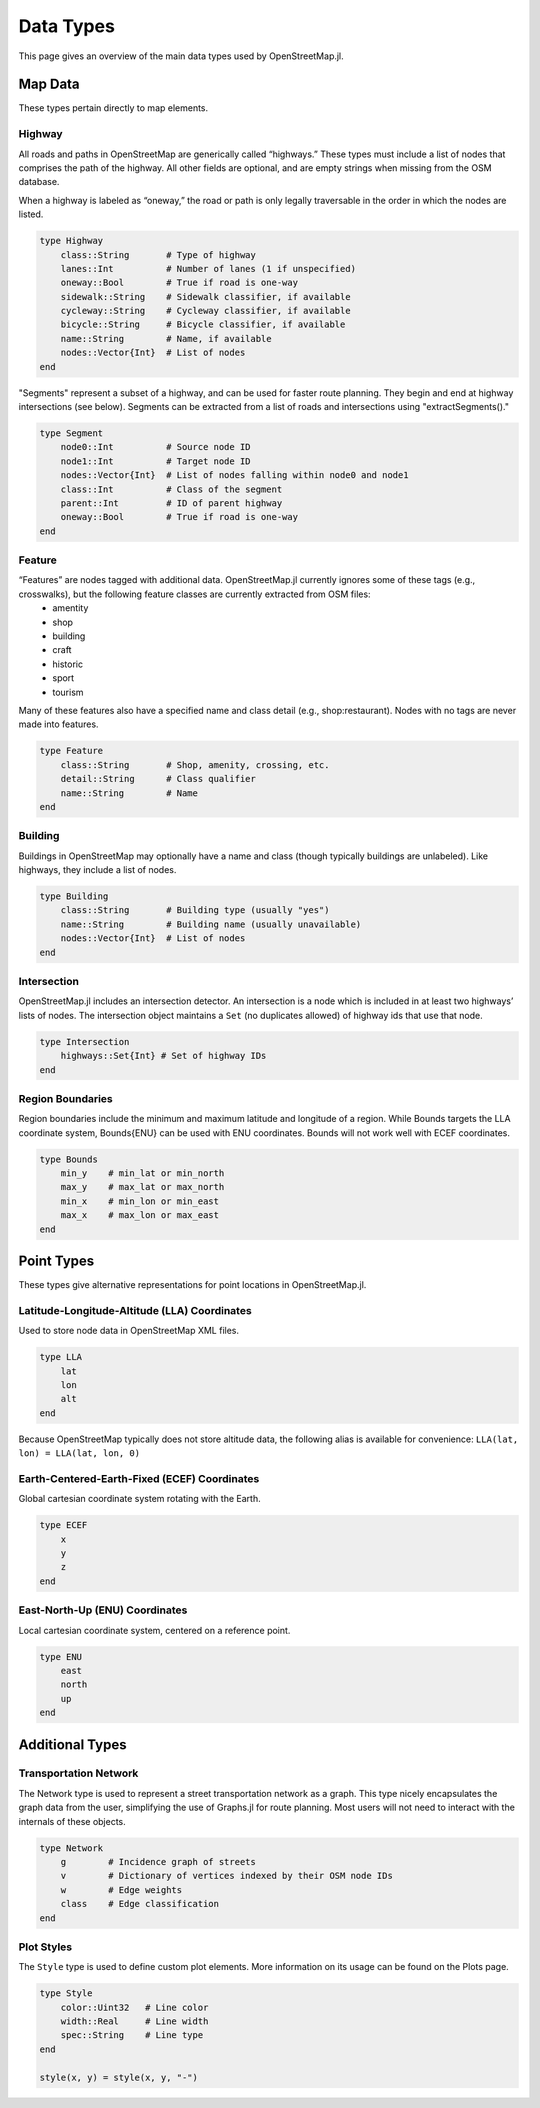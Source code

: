 Data Types
==========
This page gives an overview of the main data types used by OpenStreetMap.jl.

Map Data
---------
These types pertain directly to map elements.

Highway
^^^^^^^^^^^^^^
All roads and paths in OpenStreetMap are generically called “highways.” These types must include a list of nodes that comprises the path of the highway. All other fields are optional, and are empty strings when missing from the OSM database.

When a highway is labeled as “oneway,” the road or path is only legally traversable in the order in which the nodes are listed.

.. code-block:: python

    type Highway
        class::String       # Type of highway
        lanes::Int          # Number of lanes (1 if unspecified)
        oneway::Bool        # True if road is one-way
        sidewalk::String    # Sidewalk classifier, if available
        cycleway::String    # Cycleway classifier, if available
        bicycle::String     # Bicycle classifier, if available
        name::String        # Name, if available
        nodes::Vector{Int}  # List of nodes
    end

"Segments" represent a subset of a highway, and can be used for faster route
planning. They begin and end at highway intersections (see below). Segments can
be extracted from a list of roads and intersections using "extractSegments()."

.. code-block:: python


    type Segment
        node0::Int          # Source node ID
        node1::Int          # Target node ID
        nodes::Vector{Int}  # List of nodes falling within node0 and node1
        class::Int          # Class of the segment
        parent::Int         # ID of parent highway
        oneway::Bool        # True if road is one-way
    end


Feature
^^^^^^^^^^^^^^
“Features” are nodes tagged with additional data. OpenStreetMap.jl currently ignores some of these tags (e.g., crosswalks), but the following feature classes are currently extracted from OSM files:
    * amentity
    * shop
    * building
    * craft
    * historic
    * sport
    * tourism

Many of these features also have a specified name and class detail (e.g., shop:restaurant). Nodes with no tags are never made into features.

.. code-block:: python

    type Feature
        class::String       # Shop, amenity, crossing, etc.
        detail::String      # Class qualifier
        name::String        # Name
    end

Building
^^^^^^^^^^^^^^
Buildings in OpenStreetMap may optionally have a name and class (though typically buildings are unlabeled). Like highways, they include a list of nodes.

.. code-block:: python

    type Building
        class::String       # Building type (usually "yes")
        name::String        # Building name (usually unavailable)
        nodes::Vector{Int}  # List of nodes
    end

Intersection
^^^^^^^^^^^^^^
OpenStreetMap.jl includes an intersection detector. An intersection is a node which is included in at least two highways’ lists of nodes. The intersection object maintains a ``Set`` (no duplicates allowed) of highway ids that use that node.

.. code-block:: python

    type Intersection
        highways::Set{Int} # Set of highway IDs
    end

Region Boundaries
^^^^^^^^^^^^^^^^^^
Region boundaries include the minimum and maximum latitude and longitude of a region. While Bounds targets the LLA coordinate system, Bounds{ENU} can be used with ENU coordinates. Bounds will not work well with ECEF coordinates.

.. code-block:: python

    type Bounds
        min_y    # min_lat or min_north
        max_y    # max_lat or max_north
        min_x    # min_lon or min_east
        max_x    # max_lon or max_east
    end

Point Types
--------------
These types give alternative representations for point locations in OpenStreetMap.jl.

Latitude-Longitude-Altitude (LLA) Coordinates
^^^^^^^^^^^^^^^^^^^^^^^^^^^^^^^^^^^^^^^^^^^^^

Used to store node data in OpenStreetMap XML files.

.. code-block:: python

    type LLA
        lat
        lon
        alt
    end

Because OpenStreetMap typically does not store altitude data, the following alias is available for convenience:
``LLA(lat, lon) = LLA(lat, lon, 0)``

Earth-Centered-Earth-Fixed (ECEF) Coordinates
^^^^^^^^^^^^^^^^^^^^^^^^^^^^^^^^^^^^^^^^^^^^^

Global cartesian coordinate system rotating with the Earth.

.. code-block:: python

    type ECEF
        x
        y
        z
    end

East-North-Up (ENU) Coordinates
^^^^^^^^^^^^^^^^^^^^^^^^^^^^^^^

Local cartesian coordinate system, centered on a reference point.

.. code-block:: python

    type ENU
        east
        north
        up
    end

Additional Types
----------------

Transportation Network
^^^^^^^^^^^^^^^^^^^^^^

The Network type is used to represent a street transportation network as a graph. This type nicely encapsulates the graph data from the user, simplifying the use of Graphs.jl for route planning. Most users will not need to interact with the internals of these objects.

.. code-block:: python

    type Network
        g        # Incidence graph of streets
        v        # Dictionary of vertices indexed by their OSM node IDs
        w        # Edge weights
        class    # Edge classification
    end

Plot Styles
^^^^^^^^^^^

The ``Style`` type is used to define custom plot elements. More information on its usage can be found on the Plots page.

.. code-block:: python

    type Style
        color::Uint32   # Line color
        width::Real     # Line width
        spec::String    # Line type
    end

    style(x, y) = style(x, y, "-")



